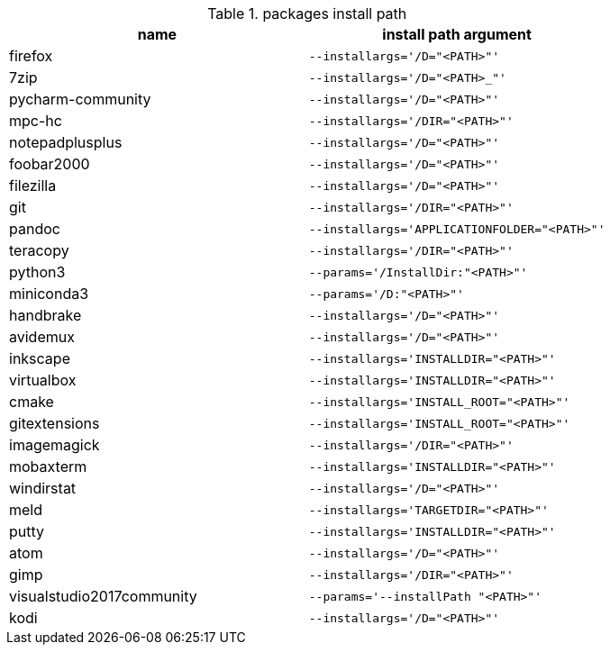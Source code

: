 .packages install path
[options="header"]
|=============================================================
| name                | install path argument                        

| firefox             | `--installargs='/D="<PATH>"'`                
| 7zip                | `--installargs='/D="<PATH>_"'`               
| pycharm-community   | `--installargs='/D="<PATH>"'`                
| mpc-hc              | `--installargs='/DIR="<PATH>"'`              
| notepadplusplus     | `--installargs='/D="<PATH>"'`                
| foobar2000          | `--installargs='/D="<PATH>"'`                
| filezilla           | `--installargs='/D="<PATH>"'`                
| git                 | `--installargs='/DIR="<PATH>"'`              
| pandoc              | `--installargs='APPLICATIONFOLDER="<PATH>"'` 
| teracopy            | `--installargs='/DIR="<PATH>"'`              
| python3             | `--params='/InstallDir:"<PATH>"'`            
| miniconda3          | `--params='/D:"<PATH>"'`                     
| handbrake           | `--installargs='/D="<PATH>"'`                
| avidemux            | `--installargs='/D="<PATH>"'`                
| inkscape            | `--installargs='INSTALLDIR="<PATH>"'`        
| virtualbox          | `--installargs='INSTALLDIR="<PATH>"'`        
| cmake               | `--installargs='INSTALL_ROOT="<PATH>"'`      
| gitextensions       | `--installargs='INSTALL_ROOT="<PATH>"'`      
| imagemagick         | `--installargs='/DIR="<PATH>"'`              
| mobaxterm           | `--installargs='INSTALLDIR="<PATH>"'`        
| windirstat          | `--installargs='/D="<PATH>"'`                
| meld                | `--installargs='TARGETDIR="<PATH>"'`         
| putty               | `--installargs='INSTALLDIR="<PATH>"'`        
| atom                | `--installargs='/D="<PATH>"'`                
| gimp                | `--installargs='/DIR="<PATH>"'`              
| visualstudio2017community| `--params='--installPath "<PATH>"'`          
| kodi                | `--installargs='/D="<PATH>"'`                
|=============================================================